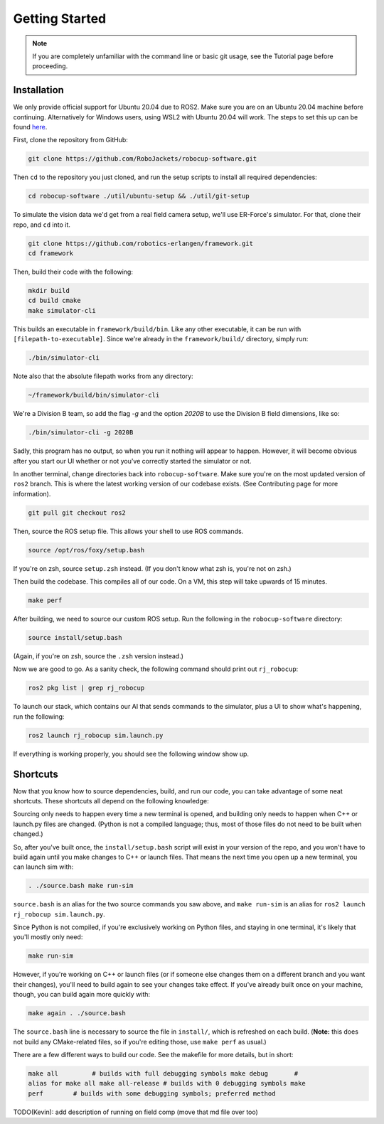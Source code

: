 Getting Started
===============

.. note:: 
   If you are completely unfamiliar with the command line or basic git
   usage, see the Tutorial page before proceeding. 

Installation
------------

We only provide official support for Ubuntu 20.04 due to ROS2. Make sure you
are on an Ubuntu 20.04 machine before continuing. Alternatively for
Windows users, using WSL2 with Ubuntu 20.04 will work. The steps to set this
up can be found `here <https://ubuntu
.com/tutorials/install-ubuntu-on-wsl2-on-windows-10#1-overview>`_.

First, clone the repository from GitHub:

.. code-block:: bash

   git clone https://github.com/RoboJackets/robocup-software.git

Then ``cd`` to the repository you just cloned, and run the setup scripts to
install all required dependencies:

.. code-block:: bash

    cd robocup-software ./util/ubuntu-setup && ./util/git-setup

To simulate the vision data we'd get from a real field camera setup, we'll use
ER-Force's simulator. For that, clone their repo, and ``cd`` into it.

.. code-block:: sh

   git clone https://github.com/robotics-erlangen/framework.git
   cd framework

Then, build their code with the following:

.. code-block:: sh

    mkdir build
    cd build cmake 
    make simulator-cli

This builds an executable in ``framework/build/bin``. Like any other
executable, it can be run with ``[filepath-to-executable]``. Since we're
already in the ``framework/build/`` directory, simply run:

.. code-block:: sh

   ./bin/simulator-cli

Note also that the absolute filepath works from any directory:

.. code-block:: sh

   ~/framework/build/bin/simulator-cli


We're a Division B team, so add the flag `-g` and the option `2020B` to use the
Division B field dimensions, like so:

.. code-block:: sh

   ./bin/simulator-cli -g 2020B

Sadly, this program has no output, so when you run it nothing will appear to
happen. However, it will become obvious after you start our UI whether or not
you've correctly started the simulator or not.

In another terminal, change directories back into ``robocup-software``.
Make sure you're on the most updated version of ``ros2`` branch. This is
where the latest working version of our codebase exists. (See Contributing page for
more information).

.. code-block:: bash

    git pull git checkout ros2

Then, source the ROS setup file. This allows your shell to use ROS commands.

.. code-block:: bash

    source /opt/ros/foxy/setup.bash

If you're on zsh, source ``setup.zsh`` instead. (If you don't know what
zsh is, you're not on zsh.)

Then build the codebase. This compiles all of our code. On a VM, this step will
take upwards of 15 minutes.

.. code-block:: bash

   make perf

After building, we need to source our custom ROS setup. Run the following in
the ``robocup-software`` directory:

.. code-block:: bash

    source install/setup.bash

(Again, if you're on zsh, source the ``.zsh`` version instead.)

Now we are good to go. As a sanity check, the following command should print out
``rj_robocup``:

.. code-block:: bash

    ros2 pkg list | grep rj_robocup

To launch our stack, which contains our AI that sends commands to the
simulator, plus a UI to show what's happening, run the following:

.. code-block:: bash

    ros2 launch rj_robocup sim.launch.py

If everything is working properly, you should see the following window show up.

.. image:: 

   ./_static/soccer.png


Shortcuts
---------

Now that you know how to source dependencies, build, and run our code, you can
take advantage of some neat shortcuts. These shortcuts all depend on the
following knowledge:

Sourcing only needs to happen every time a new terminal is opened, and building
only needs to happen when C++ or launch.py files are changed. (Python is not a
compiled language; thus, most of those files do not need to be built when
changed.)

So, after you've built once, the ``install/setup.bash`` script will exist in
your version of the repo, and you won't have to build again until you make
changes to C++ or launch files. That means the next time you open up a new
terminal, you can launch sim with:

.. code-block:: bash

   . ./source.bash make run-sim

``source.bash`` is an alias for the two source commands you saw above, and
``make run-sim`` is an alias for ``ros2 launch rj_robocup sim.launch.py``.

Since Python is not compiled, if you're exclusively working on Python files, and
staying in one terminal, it's likely that you'll mostly only need:

.. code-block:: bash

   make run-sim

However, if you're working on C++ or launch files (or if someone else changes
them on a different branch and you want their changes), you'll need to build
again to see your changes take effect. If you've already built once on your
machine, though, you can build again more quickly with:

.. code-block:: bash

   make again . ./source.bash

The ``source.bash`` line is necessary to source the file in ``install/``, which
is refreshed on each build. (**Note:** this does not build any CMake-related
files, so if you're editing those, use ``make perf`` as usual.)

There are a few different ways to build our code. See the makefile for more
details, but in short:

.. code-block:: bash

   make all         # builds with full debugging symbols make debug       #
   alias for make all make all-release # builds with 0 debugging symbols make
   perf        # builds with some debugging symbols; preferred method

TODO(Kevin): add description of running on field comp (move that md file over
too)
